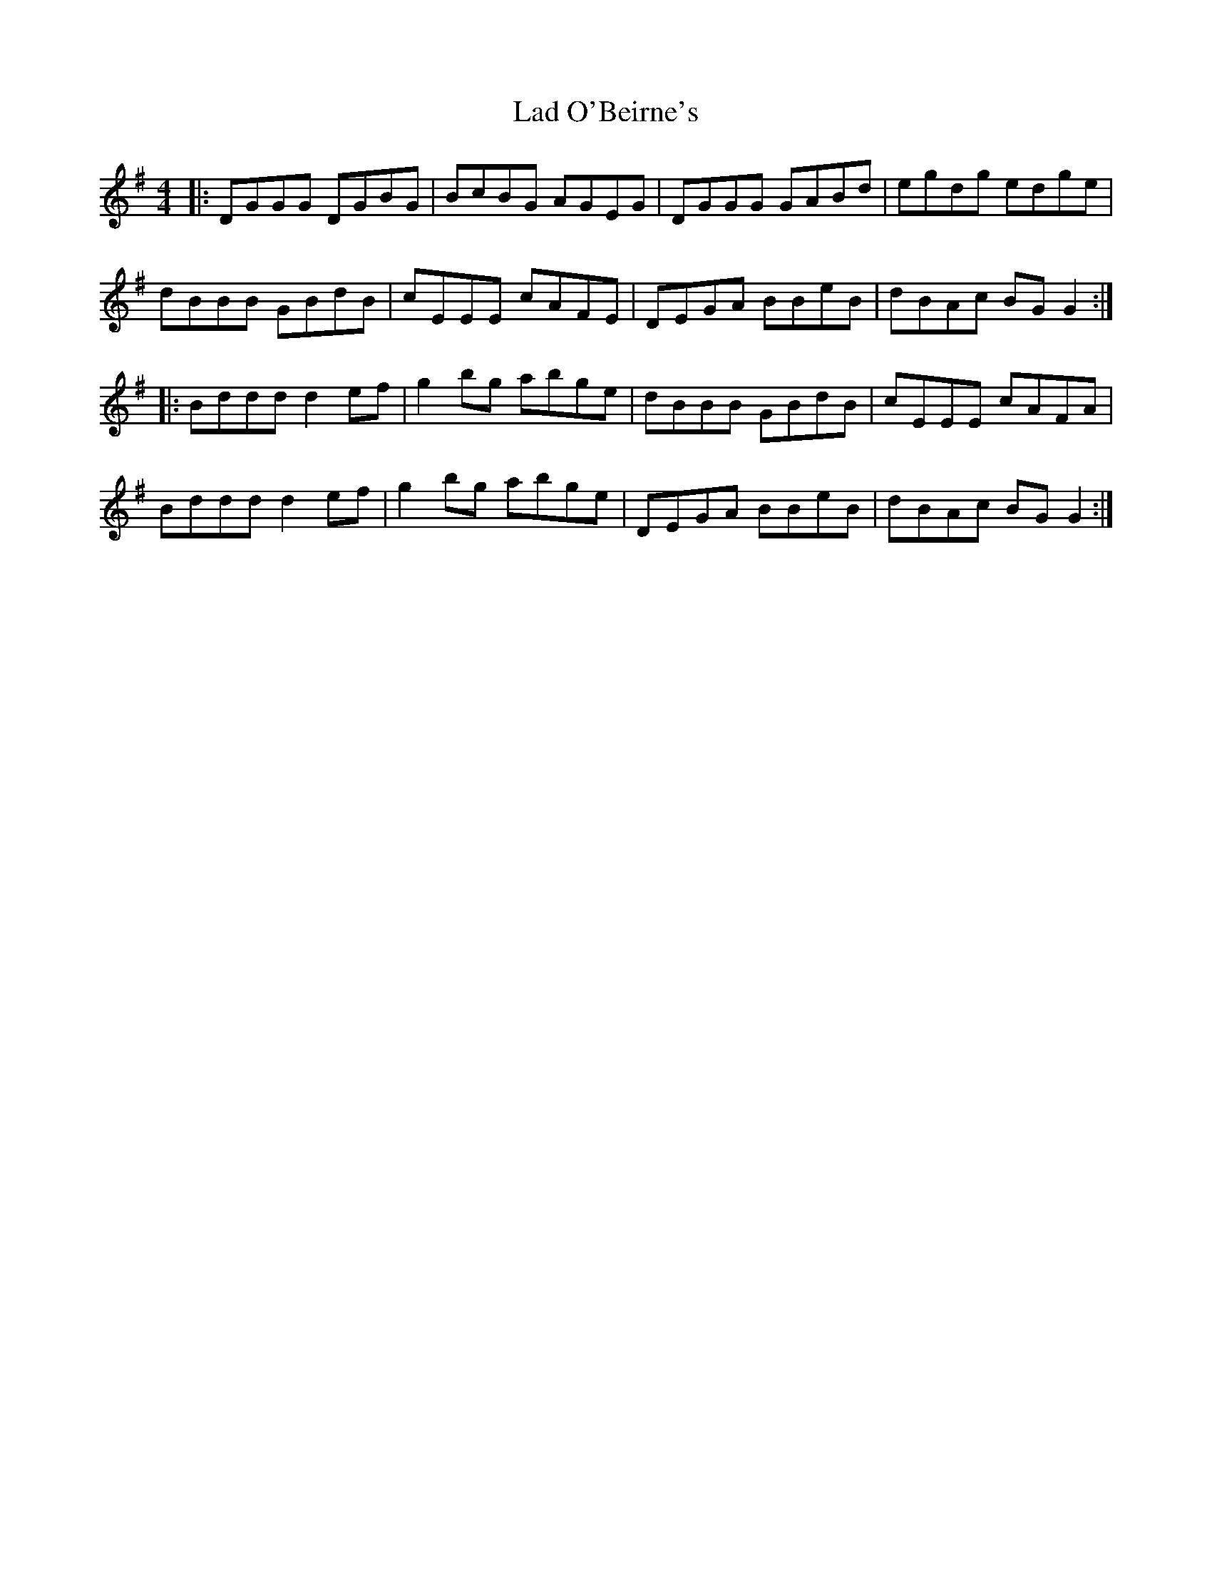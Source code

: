 X: 22387
T: Lad O'Beirne's
R: reel
M: 4/4
K: Gmajor
|:DGGG DGBG|BcBG AGEG|DGGG GABd|egdg edge|
dBBB GBdB|cEEE cAFE|DEGA BBeB|dBAc BGG2:|
|:Bddd d2ef|g2bg abge|dBBB GBdB|cEEE cAFA|
Bddd d2ef|g2bg abge|DEGA BBeB|dBAc BGG2:|

